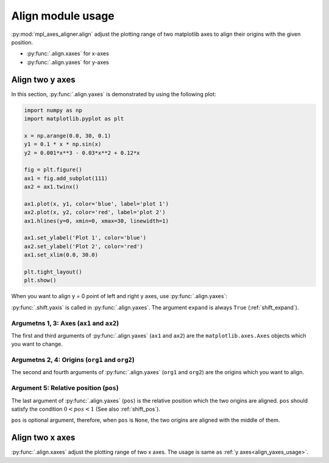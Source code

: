 ==================
Align module usage
==================

:py:mod:`mpl_axes_aligner.align` adjust the plotting range of two matplotlib axes to align their origins with the given position.

- :py:func:`.align.xaxes` for x-axes
- :py:func:`.align.yaxes` for y-axes


Align two y axes
================

In this section, :py:func:`.align.yaxes` is demonstrated by using the following plot:

.. code-block:: python

   import numpy as np
   import matplotlib.pyplot as plt

   x = np.arange(0.0, 30, 0.1)
   y1 = 0.1 * x * np.sin(x)
   y2 = 0.001*x**3 - 0.03*x**2 + 0.12*x

   fig = plt.figure()
   ax1 = fig.add_subplot(111)
   ax2 = ax1.twinx()

   ax1.plot(x, y1, color='blue', label='plot 1')
   ax2.plot(x, y2, color='red', label='plot 2')
   ax1.hlines(y=0, xmin=0, xmax=30, linewidth=1)

   ax1.set_ylabel('Plot 1', color='blue')
   ax2.set_ylabel('Plot 2', color='red')
   ax1.set_xlim(0.0, 30.0)

   plt.tight_layout()
   plt.show()

.. image:: img/align_plt1.png
   :align: center


.. _align_yaxes_usage:

When you want to align y = 0 point of left and right y axes, use :py:func:`.align.yaxes`:

.. code-block:: python
   :emphasize-lines: 3,21-25

   import numpy as np
   import matplotlib.pyplot as plt
   from mpl_axes_aligner import align

   x = np.arange(0.0, 30, 0.1)
   y1 = 0.1 * x * np.sin(x)
   y2 = 0.001*x**3 - 0.03*x**2 + 0.12*x

   fig = plt.figure()
   ax1 = fig.add_subplot(111)
   ax2 = ax1.twinx()

   ax1.plot(x, y1, color='blue', label='plot 1')
   ax2.plot(x, y2, color='red', label='plot 2')
   ax1.hlines(y=0, xmin=0, xmax=30, linewidth=1)

   ax1.set_ylabel('Plot 1', color='blue')
   ax2.set_ylabel('Plot 2', color='red')
   ax1.set_xlim(0.0, 30.0)

   # Adjust the plotting range of two y axes
   org1 = 0.0  # Origin of first axis
   org2 = 0.0  # Origin of second axis
   pos = 0.5  # Position the two origins are aligned
   align.yaxes(ax1, org1, ax2, org2, pos)

   plt.tight_layout()
   plt.show()

.. image:: img/align_plt2.png
   :align: center

:py:func:`.shift.yaxis` is called in :py:func:`.align.yaxes`.
The argument ``expand`` is always ``True`` (:ref:`shift_expand`).


Argumetns 1, 3: Axes (``ax1`` and ``ax2``)
------------------------------------------

The first and third arguments of :py:func:`.align.yaxes` (``ax1`` and ``ax2``) are the ``matplotlib.axes.Axes`` objects which you want to change.


Argumetns 2, 4: Origins (``org1`` and ``org2``)
-----------------------------------------------

The second and fourth arguments of :py:func:`.align.yaxes` (``org1`` and ``org2``) are the origins which you want to align.

.. image:: img/align_plt5.png
   :align: center


Argument 5: Relative position (``pos``)
---------------------------------------

The last argument of :py:func:`.align.yaxes` (``pos``) is the relative position which the two origins are aligned.
``pos`` should satisfy the condition :math:`0 < pos < 1` (See also :ref:`shift_pos`).

.. image:: img/align_plt3.png
   :align: center

``pos`` is optional argument, therefore, when ``pos`` is ``None``, the two origins are aligned with the middle of them.

.. image:: img/align_plt4.png
   :align: center



Align two x axes
================

:py:func:`.align.xaxes` adjust the plotting range of two x axes.
The usage is same as :ref:`y axes<align_yaxes_usage>`.
